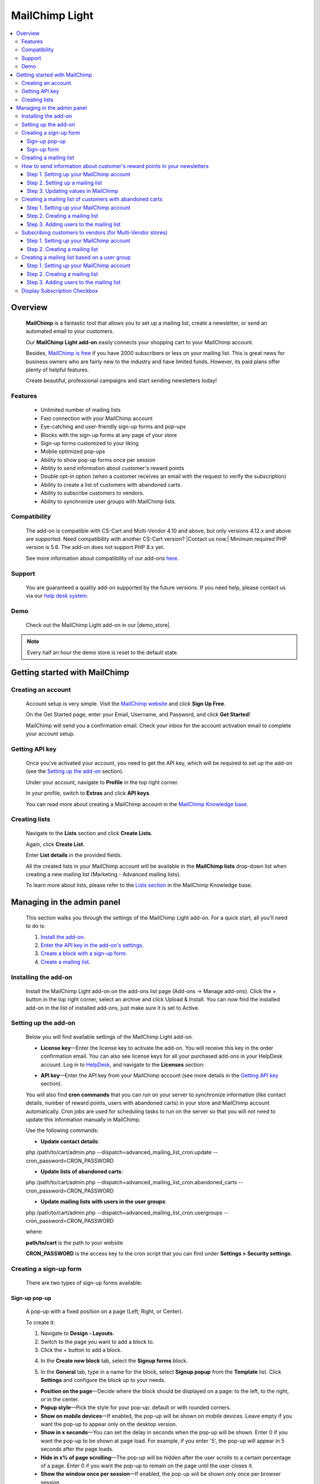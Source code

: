 ******************
MailChimp Light
******************

.. raw:: html

    <div class="buy-now">
        <a href="https://marketplace.simtechdev.com/landing/100000123" class="btn buy-now__btn">Buy now</a>
    </div>




.. contents::
    :local: 
    :depth: 3

--------
Overview
--------

    **MailChimp** is a fantastic tool that allows you to set up a mailing list, create a newsletter, or send an automated email to your customers.

    .. fancybox:: img/cover-1-Mailchimp.png
        :alt: MailChimp add-on for CS-Cart

    Our **MailChimp Light add-on** easily connects your shopping cart to your MailChimp account.

    Besides, `MailChimp is free <https://mailchimp.com/pricing/>`_ if you have 2000 subscribers or less on your mailing list. This is great news for business owners who are fairly new to the industry and have limited funds. However, its paid plans offer plenty of helpful features.

    Create beautiful, professional campaigns and start sending newsletters today!

========
Features
========
 
    - Unlimited number of mailing lists

    - Fast connection with your MailChimp account

    - Eye-catching and user-friendly sign-up forms and pop-ups

    - Blocks with the sign-up forms at any page of your store

    - Sign-up forms customized to your liking

    - Mobile optimized pop-ups

    - Ability to show pop-up forms once per session

    - Ability to send information about customer's reward points

    - Double opt-in option (when a customer receives an email with the request to verify the subscription)

    - Ability to create a list of customers with abandoned carts.

    - Ability to subscribe customers to vendors.

    - Ability to synchronize user groups with MailChimp lists.

=============
Compatibility
=============

    The add-on is compatible with CS-Cart and Multi-Vendor 4.10 and above, but only versions 4.12.x and above are supported. Need compatibility with another CS-Cart version? |Contact us now.|
    Minimum required PHP version is 5.6. The add-on does not support PHP 8.x yet.

    See more information about compatibility of our add-ons `here <https://docs.cs-cart.com/marketplace-addons/compatibility/index.html>`_.

=======
Support
=======

    You are guaranteed a quality add-on supported by the future versions. If you need help, please contact us via our `help desk system <https://helpdesk.cs-cart.com>`_.

====
Demo
====

    Check out the MailChimp Light add-on in our |demo_store|.

.. |demo_store| raw:: html

   <!--noindex--><a href="http://mailchimp.demo.simtechdev.com/" target="_blank" rel="nofollow">demo store</a><!--/noindex-->

.. note::
    
    Every half an hour the demo store is reset to the default state.

------------------------------
Getting started with MailChimp
------------------------------

===================
Creating an account
===================

    Account setup is very simple. Visit the `MailChimp website <https://mailchimp.com/>`_ and click **Sign Up Free**.

    .. fancybox:: img/MailChimp_Advanced_004.png
        :alt: MailChimp homepage

    On the Get Started page, enter your Email, Username, and Password, and click **Get Started**! 

    .. fancybox:: img/MailChimp_Advanced_005.png
        :alt: MailChimp homepage

    MailChimp will send you a confirmation email. Check your inbox for the account activation email to complete your account setup.

===============
Getting API key
===============

    Once you've activated your account, you need to get the API key, which will be required to set up the add-on (see the `Setting up the add-on`_ section).

    Under your account, navigate to **Profile** in the top right corner.

    .. fancybox:: img/MailChimp_Advanced_003.png
        :alt: MailChimp account
        :width: 450px

    In your profile, switch to **Extras** and click **API keys**.

    .. fancybox:: img/MailChimp_Advanced_006.png
        :alt: MailChimp account

    You can read more about creating a MailChimp account in the `MailChimp Knowledge base <http://kb.mailchimp.com/accounts/account-setup/create-an-account>`_.

==============
Creating lists
==============

    Navigate to the **Lists** section and click **Create Lists**.

    .. fancybox:: img/MailChimp_Advanced_007.png
        :alt: MailChimp lists

    Again, click **Create List**.

    .. fancybox:: img/MailChimp_Advanced_008.png
        :alt: creating MailChimp lists

    Enter **List details** in the provided fields.

    .. fancybox:: img/MailChimp_Advanced_009.png
        :alt: creating MailChimp lists
        :width: 400px

    All the created lists in your MailChimp account will be available in the **MailChimp lists** drop-down list when creating a new mailing list (Marketing - Advanced mailing lists).

    .. fancybox:: img/MailChimp_Advanced_010.png
        :alt: creating MailChimp lists

    To learn more about lists, please refer to the `Lists section <http://kb.mailchimp.com/lists>`_ in the MailChimp Knowledge base.

---------------------------
Managing in the admin panel
---------------------------

    This section walks you through the settings of the MailChimp Light add-on. For a quick start, all you'll need to do is:

    1. `Install the add-on <https://www.simtechdev.com/docs/addons/mailchimp_advanced/index.html#installing-the-add-on>`_.

    2. `Enter the API key in the add-on's settings <https://www.simtechdev.com/docs/addons/mailchimp_advanced/index.html#setting-up-the-add-on>`_.

    3. `Create a block with a sign-up form <https://www.simtechdev.com/docs/addons/mailchimp_advanced/index.html#creating-a-sign-up-form>`_.

    4. `Create a mailing list <https://www.simtechdev.com/docs/addons/mailchimp_advanced/index.html#creating-a-mailing-list>`_.

=====================
Installing the add-on
=====================

    Install the MailChimp Light add-on on the add-ons list page (Add-ons → Manage add-ons). Click the + button in the top right corner, select an archive and click Upload & Install. You can now find the installed add-on in the list of installed add-ons, just make sure it is set to Active.

    .. fancybox:: img/MailChimp_Advanced_001.png
        :alt: MailChimp Light add-on

=====================
Setting up the add-on
=====================

    Below you will find available settings of the MailChimp Light add-on.

    .. fancybox:: img/settings.png
        :alt: settings of the MailChimp Light add-on

    * **License key**—Enter the license key to activate the add-on. You will receive this key in the order confirmation email. You can also see license keys for all your purchased add-ons in your HelpDesk account. Log in to `HelpDesk <https://www.simtechdev.com/helpdesk>`_, and navigate to the **Licenses** section:

    .. fancybox:: img/licenses.png
        :alt: Social Proof add-on

    * **API key**—Enter the API key from your MailChimp account (see more details in the `Getting API key`_ section).

    You will also find **cron commands** that you can run on your server to synchronize information (like contact details, number of reward points, users with abandoned carts) in your store and MailChimp account automatically. Cron jobs are used for scheduling tasks to run on the server so that you will not need to update this information manually in MailChimp.

    Use the following commands:

    * **Update contact details**:

    php /path/to/cart/admin.php --dispatch=advanced_mailing_list_cron.update --cron_password=CRON_PASSWORD

    * **Update lists of abandoned carts**:

    php /path/to/cart/admin.php --dispatch=advanced_mailing_list_cron.abandoned_carts --cron_password=CRON_PASSWORD

    * **Update mailing lists with users in the user groups**:

    php /path/to/cart/admin.php --dispatch=advanced_mailing_list_cron.usergroups --cron_password=CRON_PASSWORD

    where:

    **path/to/cart** is the path to your website

    **CRON_PASSWORD** is the access key to the cron script that you can find under **Settings > Security settings**.

    .. note:

        If you have any difficulties with setting up cron, please contact your server administrator or `contact us <https://www.simtechdev.com/helpdesk>`_ for help.

=======================
Creating a sign-up form
=======================

    There are two types of sign-up forms available:

++++++++++++++
Sign-up pop-up
++++++++++++++

    A pop-up with a fixed position on a page (Left, Right, or Center). 

    .. fancybox:: img/MailChimp_Advanced_012.png
        :alt: settings of the MailChimp Light add-on

    To create it:

    1. Navigate to **Design - Layouts**.

    2. Switch to the page you want to add a block to.

    3. Click the + button to add a block.

    .. fancybox:: img/MailChimp_Advanced_013.png
        :alt: adding a block

    4. In the **Create new block** tab, select the **Signup forms** block.

    .. fancybox:: img/MailChimp_Advanced_014.png
        :alt: adding a block

    5. In the **General** tab, type in a name for the block, select **Signup popup** from the **Template** list. Click **Settings** and configure the block up to your needs.

    .. fancybox:: img/MailChimp_Advanced_044.png
        :alt: adding a block

    * **Position on the page**—Decide where the block should be displayed on a page: to the left, to the right, or in the center.

    * **Popup style**—Pick the style for your pop-up: default or with rounded corners.

    * **Show on mobile devices**—If enabled, the pop-up will be shown on mobile devices. Leave empty if you want the pop-up to appear only on the desktop version.

    * **Show in x seconds**—You can set the delay in seconds when the pop-up will be shown. Enter 0 if you want the pop-up to be shown at page load. For example, if you enter '5', the pop-up will appear in 5 seconds after the page loads.

    * **Hide in x% of page scrolling**—The pop-up will be hidden after the user scrolls to a certain percentage of a page. Enter 0 if you want the pop-up to remain on the page until the user closes it.

    * **Show the window once per session**—If enabled, the pop-up will be shown only once per browser session.

    * **Show once within time period (days)**—The pop-up will be shown once per specified number of days. Leave the field empty or enter '0' if you want the pop-up to be shown at each page load. Note that the 'Show the window once per session' setting above has a higher priority.

    6. In the **Content** tab, type in the text in the provided fields.

    .. fancybox:: img/MailChimp_Advanced_016.png
        :alt: adding a block

    7. Click **Create**.

++++++++++++
Sign-up form
++++++++++++

    Can be placed as a block anywhere on a page.

    .. fancybox:: img/MailChimp_Advanced_011.png
        :alt: settings of the MailChimp Light add-on

    To create it:

    1. Repeat points 1-4 described above.

    2. In the **General** tab, type in a name for the block, select **Signup form** from the **Template** list, and configure the settings of the template.

    .. fancybox:: img/MailChimp_Advanced_017.png
        :alt: adding a block

    3. In the **Content** tab, type in the text in the provided fields.

    .. fancybox:: img/MailChimp_Advanced_018.png
        :alt: adding a block

    4. Click **Create**.

    .. note..

       The forms will not show up on the page until you assign a mailing list to them. Proceed to the next section to learn more.

=======================
Creating a mailing list
=======================

    Once you've created a sign-up form, you need to create a mailing list for it.

    To do that:

    1. Navigate to **Marketing - Advanced mailing lists**.

    2. Click the + button in the top right.

    3. Set up the mailing list in the **General** tab:

    .. fancybox:: img/MailChimp_Advanced_019.png
        :alt: adding a block

    * **List name**—Enter a name for the mailing list.

    * **MailСhimp lists**—Select a desired mailing list. These are the lists that you create in your MailChimp account (see more details in the `Creating lists`_ section).

    * **Enable Double Opt-In**—If enabled, an email with the request to verify the subscription will be sent to the customer. Read `here <https://kb.mailchimp.com/lists/signup-forms/about-double-opt-in>`_ for more information.

    * **Actions**—Select the form via which users will sign up for newsletters.

    .. important::

        In the **Settings** of the Actions, select a form you'd like to use.

        .. fancybox:: img/MailChimp_Advanced_024.png
            :alt: Setting up mailing list

    This setting has the following options:

        - Abandoned / Live carts

        .. fancybox:: img/MailChimp_Advanced_065.jpg
            :alt: Abandoned carts
            :width: 665px

        .. note::

            If you are going to update a mailing list of customers with abandoned carts via cron, define which customers you want to add: customers with an abandoned cart or wishlist, only cart, or only wishlist. Define the number of days after which the cart is considered abandoned (the number of days is set to 1 by default).

            Read further for `Creating a mailing list of customers with abandoned carts`_.

        - Subscribe via block of the Newsletters add-on:

        .. fancybox:: img/MailChimp_Advanced_020.png
            :alt: Newsletters add-on

        - Subscribe at registration and checkout

        .. fancybox:: img/MailChimp_Advanced_048.png
            :alt: Subscribe at registration
            :width: 630px

        .. fancybox:: img/MailChimp_Advanced_049.png
            :alt: Subscribe at registration

        .. note::

            The sign-up checkboxes can be shown in two ways:

            - if you have one mailing list, there will be one checkbox with the text. By default, the text says "Sign up for our newsletters!". It can be changed via language variables (Administration > Languages > Translation).

                .. fancybox:: img/MailChimp_Advanced_051.png
                    :alt: Subscribe at registration

            - if you have more than one mailing list, there will be a corresponding number of checkboxes with the text matching the name of the list.

                .. fancybox:: img/MailChimp_Advanced_049.png
                    :alt: Subscribe at registration

        - Subscribe on page form

        .. fancybox:: img/MailChimp_Advanced_050.png
            :alt: Subscribe on Contact us form
            :width: 583px

        - Subscribe via Signup forms block (MailChimp forms)

        .. fancybox:: img/MailChimp_Advanced_011.png
            :alt: Subscribe at registration

    4. In the **Fields mapping** tab, match the store fields and MailChimp fields.

    .. fancybox:: img/MailChimp_Advanced_025.png
        :alt: fields mapping

    If you set this up, correct values will be passed to your MailChimp account:

    .. fancybox:: img/MailChimp_Advanced_026.png
        :alt: fields mapping

    **Ta da! Your beautiful signup forms are ready!**

==========================================================================
How to send information about customer's reward points in your newsletters
==========================================================================

+++++++++++++++++++++++++++++++++++++++++
Step 1. Setting up your MailChimp account
+++++++++++++++++++++++++++++++++++++++++

    In your MailChimp account,

    1. Go to the **Lists** section. Select the list of users whom you want to send a newsletter with reward points.

    .. fancybox:: img/MailChimp_Advanced_027.png
        :alt: lists page
        :width: 400px

    2. Under **Settings** select **List fields and *|MERGE|* tags**.

    .. fancybox:: img/MailChimp_Advanced_028.png
        :alt: lists page

    3. Click the **Add a Field** button.

    .. fancybox:: img/MailChimp_Advanced_029.png
        :alt: adding a field

    4. Select **Number** for the field type.

    .. fancybox:: img/MailChimp_Advanced_030.png
        :alt: field type

    5. Name the field, for example **Reward points**.

    .. fancybox:: img/MailChimp_Advanced_031.png
        :alt: reward points field

    6. Click **Save changes**.

+++++++++++++++++++++++++++++++++
Step 2. Setting up a mailing list
+++++++++++++++++++++++++++++++++

    In the admin panel of your store,

    1. Go to **Marketing > Advanced mailing lists**.

    2. Select the list you set up in MailChimp at the previous step.

    3. Switch to the **Fields mapping** tab.

    4. Select the **Others: Reward points** field for the Profile field and **Reward points** for the MailChimp field.

    .. fancybox:: img/MailChimp_Advanced_032.png
        :alt: reward points field

    5. Click **Save**.

    .. note::

        At this point you will not see values in the Reward points column in your MailChimp account. Proceed to the next step to know how to update information in MailChimp.

        .. fancybox:: img/MailChimp_Advanced_033.png
            :alt: reward points field

++++++++++++++++++++++++++++++++++++
Step 3. Updating values in MailChimp
++++++++++++++++++++++++++++++++++++

    You'll need to update information about the number of reward points your customers have in MailChimp. You can do this in two ways:

    **Option 1. Manually**

    1. Go to **Customers > Customers**.

    2. Select the necessary customers, then click the gear button in the top right corner and select **Update information in MailChimp**.

    .. fancybox:: img/MailChimp_Advanced_034.png
        :alt: reward points field

    **Option 2. By cron script**

    You can choose to update customer information, including the number of reward points customers have, automatically. To do so, you'll need to set up a cron job on your server to run it according to a schedule. In this case you will not need to update customer information manually each time they receive reward points.

    Use the following command:

    **php /path/to/cart/admin.php --dispatch=advanced_mailing_list_cron.update --cron_password=CRON_PASSWORD**

    where: 

    **path/to/cart** is the path to your website

    **CRON_PASSWORD** is the access key to the cron script that you can find under **Settings > Security settings**.

    .. note:

        If you have any difficulties with setting up cron, please contact your server administrator or `contact us <https://www.simtechdev.com/helpdesk>`_ for help.

    Once you update information in MailChimp, you will see values in the contacts list:

    .. fancybox:: img/MailChimp_Advanced_035.png
        :alt: reward points in MailChimp

=========================================================
Creating a mailing list of customers with abandoned carts
=========================================================

+++++++++++++++++++++++++++++++++++++++++
Step 1. Setting up your MailChimp account
+++++++++++++++++++++++++++++++++++++++++

    In your MailChimp account,

    1. Go to the **Lists** section and create a new list:

    .. fancybox:: img/MailChimp_Advanced_036.png
        :alt: creating a list in MailChimp

    2. Fill in the provided fields and click **Save**.

    .. fancybox:: img/MailChimp_Advanced_037.png
        :alt: creating a list in MailChimp
        :width: 400px

    3. You will see a created list with no contacts so far. To add them, proceed to the next steps.

    .. fancybox:: img/MailChimp_Advanced_038.png
        :alt: adding a field

+++++++++++++++++++++++++++++++
Step 2. Creating a mailing list
+++++++++++++++++++++++++++++++

    In the admin panel of your store,

    1. Go to **Marketing > Advanced mailing lists**.

    2. Click the **+** button to add a new mailing list.

    3. In the **General** tab, give it a name, select the MailChimp list you've created at the previous step, and in the **Actions** drop-down select **Abandoned/Live carts**.

    .. fancybox:: img/MailChimp_Advanced_039.png
        :alt: general settings

    4. In the **Fields mapping** tab, map the CS-Cart and MailChimp fields:

    .. fancybox:: img/MailChimp_Advanced_039a.png
        :alt: fields mapping

    5. Click **Create**.

++++++++++++++++++++++++++++++++++++++++
Step 3. Adding users to the mailing list
++++++++++++++++++++++++++++++++++++++++

    You can do that in two ways: manually via the admin panel or automatically via a cron job on the server.

    In the admin panel of your store,

    1. Go to **Marketing > Abandoned/Live carts**.

    2. Select the users whom you want to add to the mailing list, click the **gear** button in the top right corner, and select **Add to mailing list**.

    .. fancybox:: img/MailChimp_Advanced_040.png
        :alt: adding users to mailing list

    3. In the pop-up, select the mailing list you've created at the previous step. Click **Add to mailing list**.

    .. fancybox:: img/MailChimp_Advanced_041.png
        :alt: selecting mailing list
        :width: 369px

    4. You should see a notice showing the number of contacts that have been imported/updated or skipped.

    .. fancybox:: img/MailChimp_Advanced_042.png
        :alt: fields mapping

    .. note::

        Unregistered users will not be imported to MailChimp.

    Done. Now you have a mailing list of customers with abandoned carts. Go back to the MailChimp list to see a list of contacts:

    .. fancybox:: img/MailChimp_Advanced_043.png
        :alt: mailing list of users with abandoned carts

    Alternatively, you can add users to the mailing list automatically. To do so, you will need to set up a cron job on the server where your store is installed.

    Use the following command:

    **php /path/to/cart/admin.php --dispatch=advanced_mailing_list_cron.abandoned_carts --cron_password=CRON_PASSWORD**

    where:

    **path/to/cart** is the path to your website

    **CRON_PASSWORD** is the access key to the cron script that you can find under **Settings > Security settings**.

    .. note:

        If you have any difficulties with setting up cron, please contact your server administrator or `contact us <https://www.simtechdev.com/helpdesk>`_ for help.

    Now it's time to create automated newsletters. Follow `this guide <http://kb.mailchimp.com/automation/create-an-automation>`_ to learn how.

==========================================================
Subscribing customers to vendors (for Multi-Vendor stores)
==========================================================

    Customers can subscribe to vendors on the vendor products page:

    .. fancybox:: img/MailChimp_Advanced_052.png
        :alt: mailing list of users with abandoned carts

    and on the product details page:

    .. fancybox:: img/MailChimp_Advanced_053.png
        :alt: mailing list of users with abandoned carts

    If the user is not authorized, the system will ask the customer to enter their email.

    .. fancybox:: img/MailChimp_Advanced_054.png
        :alt: mailing list of users with abandoned carts

    To learn how to set this up, follow the steps below.

+++++++++++++++++++++++++++++++++++++++++
Step 1. Setting up your MailChimp account
+++++++++++++++++++++++++++++++++++++++++

    In your MailChimp account,

    1. Go to the **Lists** section and create a new list:

    .. fancybox:: img/MailChimp_Advanced_055.png
        :alt: creating a list in MailChimp

    2. Fill in the provided fields and click **Save**.

    3. You will see a created list with no contacts so far.

    .. fancybox:: img/MailChimp_Advanced_056.png
        :alt: adding a field

+++++++++++++++++++++++++++++++
Step 2. Creating a mailing list
+++++++++++++++++++++++++++++++

    In the admin panel of your store,

    1. Go to **Marketing > Advanced mailing lists**.

    2. Click the **+** button to add a new mailing list.

    3. In the **General** tab, give it a name, select the MailChimp list you've created at the previous step, and in the **Actions** drop-down select **Follow vendor**.

    .. fancybox:: img/MailChimp_Advanced_057.png
        :alt: general settings

    4. Click **Settings** and select vendors for this list. You can select one vendor, or you can select multiple ones.

    .. fancybox:: img/MailChimp_Advanced_058.png
        :alt: general settings

    4. In the **Fields mapping** tab, map the CS-Cart and MailChimp fields:

    .. fancybox:: img/MailChimp_Advanced_039a.png
        :alt: fields mapping

    5. Click **Create**.

    Now that you've created a mailing list in CS-Cart and a list in MailChimp, your customers can subscribe to vendors. Once they click "Follow vendor", they will be automatically added to the list of contacts in the MailChimp list.

    .. fancybox:: img/MailChimp_Advanced_059.png
        :alt: mailchimp list for vendors

=============================================
Creating a mailing list based on a user group
=============================================

+++++++++++++++++++++++++++++++++++++++++
Step 1. Setting up your MailChimp account
+++++++++++++++++++++++++++++++++++++++++

    In your MailChimp account,

    1. Go to the **Lists** section and create a new list:

    .. fancybox:: img/MailChimp_Advanced_036.png
        :alt: creating a list in MailChimp

    2. Fill in the provided fields and click **Save**.

    .. fancybox:: img/MailChimp_Advanced_060.png
        :alt: creating a list in MailChimp

    3. You will see a created list with no contacts so far. To add them, proceed to the next step.

    .. fancybox:: img/MailChimp_Advanced_061.png
        :alt: adding a field

+++++++++++++++++++++++++++++++
Step 2. Creating a mailing list
+++++++++++++++++++++++++++++++

    In the admin panel of your store,

    1. Go to **Marketing > Advanced mailing lists**.

    2. Click the **+** button to add a new mailing list.

    3. In the **General** tab, give it a name, select the MailChimp list you've created at the previous step, and in the **Actions** drop-down select **User groups**. Click **Settings** and select the necessary user group.

    .. fancybox:: img/MailChimp_Advanced_062.png
        :alt: general settings

    4. In the **Fields mapping** tab, map the CS-Cart and MailChimp fields:

    .. fancybox:: img/MailChimp_Advanced_039a.png
        :alt: fields mapping

    5. Click **Create**.

++++++++++++++++++++++++++++++++++++++++
Step 3. Adding users to the mailing list
++++++++++++++++++++++++++++++++++++++++

    You can do that in two ways: manually via the admin panel or automatically via a cron job on the server.

    In the admin panel of your store,

    1. Go to **Customers > User groups**.

    2. Select the necessary user group which you want to synchronize with MailChimp, click the **gear** button in the top right corner, and select **Update information in MailChimp**.

    .. fancybox:: img/MailChimp_Advanced_063.png
        :alt: Update information in MailChimp

    3. The customers in the user group will be added to the corresponding list in MailChimp. Go back to the MailChimp list to see a list of contacts:

    .. fancybox:: img/MailChimp_Advanced_064.png
        :alt: mailing list of users from a user group

    Alternatively, you can add users to the mailing list automatically. To do so, you will need to set up a cron job on the server where your store is installed.

    Use the following command:

    **php /path/to/cart/admin.php --dispatch=advanced_mailing_list_cron.usergroups --cron_password=CRON_PASSWORD**

    where:

    **path/to/cart** is the path to your website

    **CRON_PASSWORD** is the access key to the cron script that you can find under **Settings > Security settings**.

    .. note:

        If you have any difficulties with setting up cron, please contact your server administrator or `contact us <https://www.simtechdev.com/helpdesk>`_ for help.

    Now it's time to create automated newsletters. Follow `this guide <http://kb.mailchimp.com/automation/create-an-automation>`_ to learn how.

=============================
Display Subscription Checkbox
=============================

    Display of subscription checkbox on a certain storefronts of MultiVendor Ultimate has been added to MailChimp Light add-on capability

    In order to setup such display perform the following settings:

    1. Make sure that there more than one storefront

    2. Open the advanced mailing list page in the marketing submenu

    3. Create the newsletter campaign and select "Registration" and "Checkout" options
 
    .. fancybox:: img/MailingList1.png
     :alt: Mailing list setting

    4. Open the MailChimp Light add-on settings

    5. Select the storefronts to display the checkboxes on

    .. fancybox:: img/MailingList2.png
        :alt: Checkout

    .. fancybox:: img/MailingList3.png
        :alt: Registration